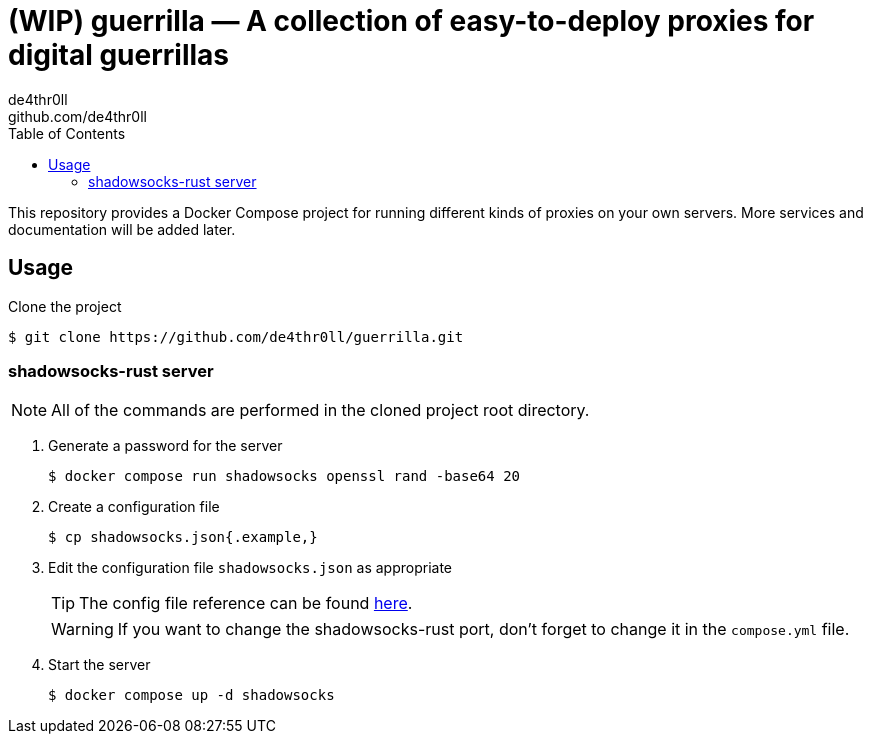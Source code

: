 = (WIP) guerrilla — A collection of easy-to-deploy proxies for digital guerrillas
de4thr0ll <github.com/de4thr0ll>
:toc:
:icons: font

This repository provides a Docker Compose project for running different kinds of proxies on your own servers.
More services and documentation will be added later.

== Usage

Clone the project
```console
$ git clone https://github.com/de4thr0ll/guerrilla.git
```

=== shadowsocks-rust server
NOTE: All of the commands are performed in the cloned project root directory.

. Generate a password for the server
+
```console
$ docker compose run shadowsocks openssl rand -base64 20
```

. Create a configuration file
+
```console
$ cp shadowsocks.json{.example,}
```

. Edit the configuration file `shadowsocks.json` as appropriate
+
--
TIP: The config file reference can be found link:https://github.com/shadowsocks/shadowsocks/wiki/Configuration-via-Config-File[here].

WARNING: If you want to change the shadowsocks-rust port, don't forget to change it in the `compose.yml` file.
--

. Start the server
+
```console
$ docker compose up -d shadowsocks
```
